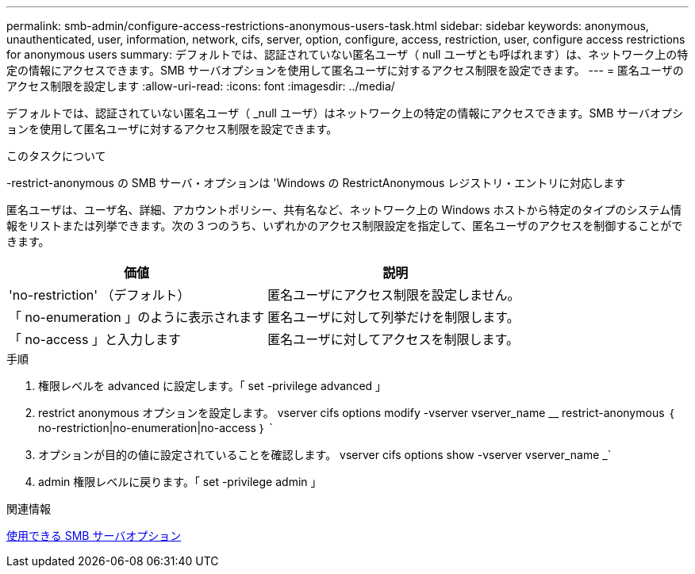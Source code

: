 ---
permalink: smb-admin/configure-access-restrictions-anonymous-users-task.html 
sidebar: sidebar 
keywords: anonymous, unauthenticated, user, information, network, cifs, server, option, configure, access, restriction, user, configure access restrictions for anonymous users 
summary: デフォルトでは、認証されていない匿名ユーザ（ null ユーザとも呼ばれます）は、ネットワーク上の特定の情報にアクセスできます。SMB サーバオプションを使用して匿名ユーザに対するアクセス制限を設定できます。 
---
= 匿名ユーザのアクセス制限を設定します
:allow-uri-read: 
:icons: font
:imagesdir: ../media/


[role="lead"]
デフォルトでは、認証されていない匿名ユーザ（ _null ユーザ）はネットワーク上の特定の情報にアクセスできます。SMB サーバオプションを使用して匿名ユーザに対するアクセス制限を設定できます。

.このタスクについて
-restrict-anonymous の SMB サーバ・オプションは 'Windows の RestrictAnonymous レジストリ・エントリに対応します

匿名ユーザは、ユーザ名、詳細、アカウントポリシー、共有名など、ネットワーク上の Windows ホストから特定のタイプのシステム情報をリストまたは列挙できます。次の 3 つのうち、いずれかのアクセス制限設定を指定して、匿名ユーザのアクセスを制御することができます。

|===
| 価値 | 説明 


 a| 
'no-restriction' （デフォルト）
 a| 
匿名ユーザにアクセス制限を設定しません。



 a| 
「 no-enumeration 」のように表示されます
 a| 
匿名ユーザに対して列挙だけを制限します。



 a| 
「 no-access 」と入力します
 a| 
匿名ユーザに対してアクセスを制限します。

|===
.手順
. 権限レベルを advanced に設定します。「 set -privilege advanced 」
. restrict anonymous オプションを設定します。 vserver cifs options modify -vserver vserver_name __ restrict-anonymous ｛ no-restriction|no-enumeration|no-access ｝ `
. オプションが目的の値に設定されていることを確認します。 vserver cifs options show -vserver vserver_name _`
. admin 権限レベルに戻ります。「 set -privilege admin 」


.関連情報
xref:server-options-reference.adoc[使用できる SMB サーバオプション]
